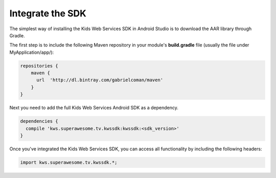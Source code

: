 Integrate the SDK
=================

The simplest way of installing the Kids Web Services SDK in Android Studio is to download the AAR library through Gradle.

The first step is to include the following Maven repository in your module's **build.gradle** file (usually the file under MyApplication/app/):

.. code-block:: shell

    repositories {
        maven {
          url  'http://dl.bintray.com/gabrielcoman/maven'
        }
    }

Next you need to add the full Kids Web Services Android SDK as a dependency.

.. code-block:: shell

    dependencies {
      compile 'kws.superawesome.tv.kwssdk:kwssdk:<sdk_version>'
    }

Once you've integrated the Kids Web Services SDK, you can access all functionality by including the following headers:

.. code-block:: java

    import kws.superawesome.tv.kwssdk.*;
